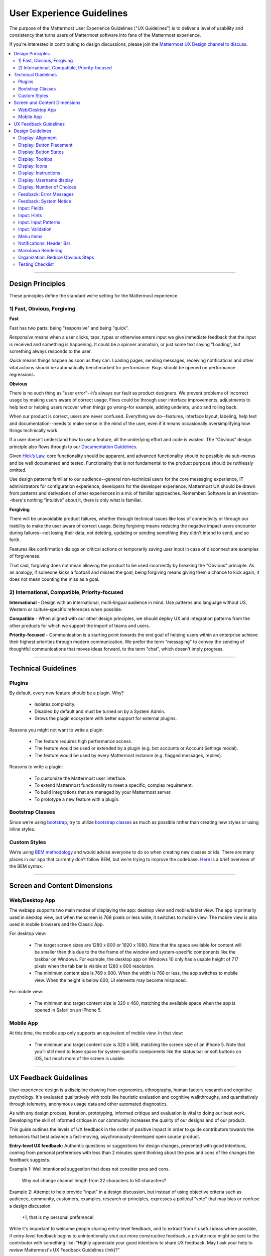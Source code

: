 User Experience Guidelines
==========================

The purpose of the Mattermost User Experience Guidelines ("UX Guidelines") is to deliver a level of usability and consistency that turns users of Mattermost software into fans of the Mattermost experience.

If you're interested in contributing to design discussions, please join the `Mattermost UX Design channel to discuss <https://community.mattermost.com/core/channels/ux-design>`__.

.. contents::
   :local:
   :depth: 2

-----

Design Principles
*****************

These principles define the standard we’re setting for the Mattermost experience.

1) Fast, Obvious, Forgiving
--------------------------------

**Fast**

Fast has two parts: being "responsive" and being "quick".

*Responsive* means when a user clicks, taps, types or otherwise enters input we give immediate feedback that the input is received and something is happening. It could be a spinner animation, or just some text saying “Loading”, but something always responds to the user.

*Quick* means things happen as soon as they can. Loading pages, sending messages, receiving notifications and other vital actions should be automatically benchmarked for performance. Bugs should be opened on performance regressions.

**Obvious**

There is no such thing as "user error"--it’s always our fault as product designers. We prevent problems of incorrect usage by making users aware of correct usage. Fixes could be through user interface improvements, adjustments to help text or helping users recover when things go wrong–for example, adding undelete, undo and rolling back.

When our product is correct, users are never confused. Everything we do--features, interface layout, labeling, help text and documentation--needs to make sense in the mind of the user, even if it means occasionally oversimplifying how things technically work.

If a user doesn’t understand how to use a feature, all the underlying effort and code is wasted. The “Obvious” design principle also flows through to our `Documentation Guidelines <http://www.mattermost.org/documentation-guidelines/>`__.

Given `Hick’s Law <https://en.wikipedia.org/wiki/Hick%27s_law>`__, core functionality should be apparent, and advanced functionality should be possible via sub-menus and be well documented and tested. Functionality that is not fundamental to the product purpose should be ruthlessly omitted.

Use design patterns familiar to our audience--general non-technical users for the core messaging experience, IT administrators for configuration experience, developers for the developer experience. Mattermost UX should be drawn from patterns and derivations of other experiences in a mix of familiar approaches. Remember: Software is an invention--there's nothing "intuitive" about it, there is only what is familiar.

**Forgiving**

There will be unavoidable product failures, whether through technical issues like loss of connectivity or through our inability to make the user aware of correct usage. Being forgiving means reducing the negative impact users encounter during failures--not losing their data, not deleting, updating or sending something they didn't intend to send, and so forth.

Features like confirmation dialogs on critical actions or temporarily saving user input in case of disconnect are examples of forgiveness.

That said, forgiving does not mean allowing the product to be used incorrectly by breaking the "Obvious" principle. As an analogy, if someone kicks a football and misses the goal, being forgiving means giving them a chance to kick again, it does not mean counting the miss as a goal.

2) International, Compatible, Priority-focused
-------------------------------------------------

**International** - Design with an international, multi-lingual audience in mind. Use patterns and language without US, Western or culture-specific references when possible.

**Compatible** - When aligned with our other design principles, we should deploy UX and integration patterns from the other products for which we support the import of teams and users.

**Priority-focused** - Communication is a starting point towards the end goal of helping users within an enterprise achieve their highest priorities through modern communication. We prefer the term "messaging" to convey the sending of thoughtful communications that moves ideas forward, to the term "chat", which doesn't imply progress.

-----

Technical Guidelines
********************

Plugins
-----------------

By default, every new feature should be a plugin. Why?

 - Isolates complexity.
 - Disabled by default and must be turned on by a System Admin.
 - Grows the plugin ecosystem with better support for external plugins.

Reasons you might not want to write a plugin:

 - The feature requires high performance access.
 - The feature would be used or extended by a plugin (e.g. bot accounts or Account Settings modal).
 - The feature would be used by every Mattermost instance (e.g. flagged messages, replies).

Reasons to write a plugin:

 - To customize the Mattermost user interface.
 - To extend Mattermost functionality to meet a specific, complex requirement.
 - To build integrations that are managed by your Mattermost server.
 - To prototype a new feature with a plugin.

Bootstrap Classes
-----------------

Since we’re using `bootstrap <http://getbootstrap.com/>`__, try to utilize `bootstrap classes <http://getbootstrap.com/css/>`__ as much as possible rather than creating new styles or using inline styles.

Custom Styles
-------------

We’re using `BEM methodology <https://en.bem.info/method/>`__  and would advise everyone to do so when creating new classes or ids. There are many places in our app that currently don’t follow BEM, but we’re trying to improve the codebase. `Here <http://csswizardry.com/2013/01/mindbemding-getting-your-head-round-bem-syntax/>`__ is a brief overview of the BEM syntax.

-----

Screen and Content Dimensions
*****************************

Web/Desktop App
-------------------

The webapp supports two main modes of displaying the app: desktop view and mobile/tablet view. The app is primarily used in desktop view, but when the screen is 768 pixels or less wide, it switches to mobile view. The mobile view is also used in mobile browsers and the Classic App.

For desktop view:

 - The target screen sizes are 1280 x 800 or 1920 x 1080. Note that the space available for content will be smaller than this due to the the frame of the window and system-specific components like the taskbar on Windows. For example, the desktop app on Windows 10 only has a usable height of 717 pixels when the tab bar is visible at 1280 x 800 resolution.
 - The minimum content size is 769 x 600. When the width is 768 or less, the app switches to mobile view. When the height is below 600, UI elements may become misplaced.

For mobile view:

 - The minimum and target content size is 320 x 460, matching the available space when the app is opened in Safari on an iPhone 5.

Mobile App
----------

At this time, the mobile app only supports an equivalent of mobile view. In that view:

 - The minimum and target content size is 320 x 568, matching the screen size of an iPhone 5. Note that you'll still need to leave space for system-specific components like the status bar or soft buttons on iOS, but much more of the screen is usable.

-----

UX Feedback Guidelines
****************************

User experience design is a discipline drawing from ergonomics, ethnography, human factors research and cognitive psychology. It's evaluated qualitatively with tools like heuristic evaluation and cognitive walkthroughs, and quantitatively through telemetry, anonymous usage data and other automated diagnostics.

As with any design process, iteration, prototyping, informed critique and evaluation is vital to doing our best work. Developing the skill of informed critique in our community increases the quality of our designs and of our product.

This guide outlines the levels of UX feedback in the order of positive impact in order to guide contributors towards the behaviors that best advance a fast-moving, asychronously-developed open source product.

**Entry-level UX feedback:** Authentic questions or suggestions for design changes, presented with good intentions, coming from personal preferences with less than 2 minutes spent thinking about the pros and cons of the changes the feedback suggests.

Example 1: Well intentioned suggestion that does not consider pros and cons.

   Why not change channel length from 22 characters to 50 characters?



Example 2: Attempt to help provide "input" in a design discussion, but instead of using objective criteria such as audience, community, customers, examples, research or principles, expresses a political "vote" that may bias or confuse a design discussion.

   +1, that is my personal preference!

While it's important to welcome people sharing entry-level feedback, and to extract from it useful ideas where possible, if entry-level feedback begins to unintentionally shut out more constructive feedback, a private note might be sent to the contributor with something like: "Highly appreciate your good intentions to share UX feedback. May I ask your help to review Mattermost's UX Feedback Guidelines (link)?"

**Intermediate UX feedback:** - Comments, critique or questions about design with thoughtful consideration--including trade-offs--of the goal and principles of a design, along with UX principles of the project, and patterns from other products.

Feedback speaks for itself, with relevant references to principles, audience, research and other objective criteria. May include descriptions of experience using the feature or similar features that can be generalized to the intended audience:

Example: Thoughtful suggestion listing trade-offs that reference principles.

   What if we used a reply icon, similar to replies in email, for the comment function? Screenshots below. Pros: a) More familiar to email users. b) More distinct than the word balloon icon typically used for "Comment", which is too easily confused for "Message".  Cons: i) We use the symbol of "Reply" for "Comment" (the UI has an "Add Comment" button in the UI), which could be confusing. ii) When we add a "Forward" icon later to move a message to a different channel, the "Reply" and "Forward" metaphors may get muddled".

UX feedback at intermediate level or higher is highly appreciated. It should be encouraged and recognized as a substantial contribution to the design process.

**Advanced UX feedback:** - Constructive feedback that enlightens a design discussion, shares fact-based heuristics, helps clear blindspots and inconsistencies, and significantly improves a design, and potentially design guidelines. Analysis naturally considers variations needed across web, PC and mobile experiences.

Example: Noticing a design issue and influencing a change in UX guidelines to correct things system-wide.

   A menu with 10 items without groupings seems too long. Both Apple (link) and Windows (link) user interface guidelines suggest fewer than 7 options before grouping. I'd propose we use fewer than 5. There's research showing 5 items as a number most people can comfortably store mentally (link), and looking through other products I don't see situations where we wouldn't be able to group by 5. Also, fewer menu items, perhaps through sub-menus, should also help mobile experience, where ungrouped 10-item menus just look messy. I've added a PR on UX guidelines where we can discuss this as well.

-----

Design Guidelines
*****************

|
Display: Alignment
------------------

**Elements should feature margins horizontally and vertically, evenly spaced.**

Create space between elements, such as buttons, text, line separators, headers and backgrounds, by leaving even space around them (either equal space or at most 1 pixel difference).

    **Examples:**

        Button positioned in the middle of the header.
            ..  image:: ../images/align1.jpg
                :alt: Button positioning
                :width: 500 px

        Error message does not extend beyond the horizontal line separator.
            ..  image:: ../images/align2.png
                :alt: Confined messages with respect to width
                :width: 500 px

**Horizontally align multi-line elements along a vertical line.**

    **Example:**

        Roles right-justified with respect to the text and irrespective of the icon.
            ..  image:: ../images/align3.jpg
                :alt: Vertically justified
                :width: 500 px

---------------------------

Display: Button Placement
-------------------------

**Button in the footer of the dialog should either be “Close”, or “Cancel” and [ACTION_BUTTON].**

If there’s one button on the bottom right, it should be “Close”. If there are two, the one on the left should be “Cancel” and the one on the right should be an [ACTION_BUTTON], like “Save” or “Send Invitations”.

**Example:**

    Correct:
        Single button at the bottom right should be “Close”.

        ..  image:: ../images/buttonPlacement1.png
            :alt: Button Placement 1
            :width: 500 px

    Correct:
        When there are two buttons on bottom right, left button should be “Cancel” and the button on the right should be the [ACTION_BUTTON], in this case “Send Invitations”.

        ..  image:: ../images/buttonPlacement2.png
            :alt: Button Placement 2
            :width: 500 px

    Incorrect:
        When there are two buttons at the bottom right, left button should not be “Close”, as it’s not clear if closing will or won’t execute the [ACTION_BUTTON].

        ..  image:: ../images/buttonPlacement3.png
            :alt: Button Placement 3
            :width: 500 px

-----

Display: Button States
---------------------------

All buttons should have a visually distinct appearance for the following states (if applicable):

- default
- on_hover / on_hover (w tooltip)
- active
- disabled (greyed out or hidden)

The color of the on_hover state should be the same as in active state, with opacity = 0.7.

**Example:**

    ..  image:: ../images/buttonDesign.png
        :alt: Button design

|
---------------------------

Display: Tooltips
---------------------------

Tooltips text can be title case or sentence case.

- Tooltips should be title case if the tooltip is a noun, e.g. "Pinned Posts", or "Flagged Posts".
- Tooltips should be sentence case if they are declaring an action, e.g. "Flag for follow up", or "Create new private channel".

|
---------------------------

Display: Icons
--------------

1. When to use icons
    a. When there’s not enough space for the label and an icon can easily represent the label.
    b. When an icon can help the user more quickly understand a feature.

2. When not to use icons
    a. When the term/phrase is too specific or complicated.

3. Icons should vary across different options
    a. When using icons, different options in the same section should have different icons.

4. Testing
    a. File a bug if the icon is difficult to understand or has cosmetic defects (size, blur, etc.).
    b. File a bug when an icon doesn’t obviously indicate the underlying feature.

|
---------------------------


Display: Instructions
---------------------

**Instructions should be sentences, one-line links should be fragments.**

Instructions, such as “A password reset link has been sent to ``you@email.com`` for your account. Please check your inbox.”, should be displayed as sentences ending in periods. One-line links, such as “Find it here”, should not end in periods or commas, but question marks are okay.

Instructions containing a link to an external resource (ie: a blog article or docs.mattermost.com), should not be hard-coded. A redirect page from about.mattermost.com should be used in product instructions. Redirect pages should be formatted as ``https://about.mattermost.com/default-[SUBJECT]``. An about.mattermost.com page can be requested from the Product team at Mattermost.

    **Example:**

        Correct:
            Instruction “Please check your inbox”, ending with a period.

            ..  image:: ../images/align5.jpg
                :alt: Period added
                :width: 300 px

        Incorrect:
            Instruction “Please check your inbox”, ending without a period.

            ..  image:: ../images/align4.png
                :alt: Period Missing
                :width: 300 px


---------------------------


Display: Username display
---------------------------

Usernames should be preceded by the @ icon in all places except for the Direct Messages list in the left-hand sidebar, and for any post or comment made by the user.

Examples of where an @ icon should precede the username are as follows:

- User list in the system console.
- Autocomplete.
- Members list for the current channel.

---------------------------

Display: Number of Choices
--------------------------

To simplify decisions, when practical, limit the number of choices to 3 or 4, and add separators or headings between logical groups. See `Hick’s Law <https://en.wikipedia.org/wiki/Hick%27s_law>`__ for background on why this helps.

Example:

    Incorrect:
        No clear separation between distinct options.

        ..  image:: ../images/choices1.png
            :alt: No separation
            :width: 500 px

    Correct:
        A clear separation between distinct options.

        ..  image:: ../images/choices2.png
            :alt: Clear separation
            :width: 500 px

-----

Feedback: Error Messages
------------------------

On occasion, Mattermost users may encounter a problem that prevents them or the Mattermost system from successfully completing a task. The unexpected user behavior or system response should be communicated to the user through an error message, and should follow the design principles of forgiving and obvious.

Error messages should:

- State the encountered problem with the component in the title (e.g. "Team URL Not Found").
- Describe very briefly why the error happened under the title.
- When possible, have a link to direct users to help complete their original task or return to the previous state.
- Give recommendations/solution(s) for the next course of action.
- Be consistent with the Mattermost voice and professional look.
- Be avoided when possible (by avoiding the error condition).

Error messages should not:

- Be in red or in capital letters.
- Say or have the term “Error”.
- Be lengthy.
- Be generic.
- End in an exclamation point.

**Examples:**

    Incorrect:
        This is an example of a bad error message:

    ..  image:: ../images/error2.png
        :alt: Bad Error Message

    Correct:
        This is an example of a good error message:

    ..  image:: ../images/error1.png
        :alt: Good Error Message

-----

Feedback: System Notice
------------------------

On occasion, Mattermost users may encounter a system notice generated by Mattermost as part of a recent release. The system notice should be communicated to the user via a pop-over message in the bottom right of the screen, and should follow the design principles of `Fast, Obvious, Forgiving <https://docs.mattermost.com/developer/fx-guidelines.html#fast-obvious-forgiving>`__.

Notice messages should:

- State that the notice is from Mattermost.
- Describe very briefly and in an unintimidating tone the reason of the notice.
- When possible, include a link that directs users to help documentation related to the notice description.
- Be clear who can see the message.
- Give three action options: a link that can be clicked, "remind me later" button or "don't show again" button.
- Be consistent with the Mattermost voice and professional look.
- Be used very selectively to highlight significant change(s) within the current release.

Notice messages should not:

- Be in colored text or in capital letters.
- Exclude who can see the message.
- Be lengthy.
- Be generic.
- End in an exclamation point.

**Examples:**

    Incorrect:
        This is an example of a bad system notice:

    ..  image:: ../images/systemnotice2.png
        :alt: Bad System Notice


    Correct:
        This is an example of a good system notice:

    ..  image:: ../images/systemnotice1.png
        :alt: Good System Notice

-----

Input: Fields
-------------

Users should enter information into fields without much thinking. Enter button on last input field should trigger default dialog button.

**Example 1:**

    If focus is on the last input field in dialog (“Miller”), hitting Enter triggers the default dialog button (“Send Invitations”)

    ..  image:: ../images/inputField1.png
        :alt: Input Field Enter
        :width: 500 px

**Example 2:**

    Having radio buttons for input options.
    **NOTE**: We should use radio buttons/checkboxes for input options rather than custom bootstrap on/off switches.

    ..  image:: ../images/inputField2.png
        :alt: Radio Buttons
        :width: 500 px

---------------------------

Input: Hints
------------

Mattermost voice for documentation and help text follows this simple guideline: explain something to a user with basic computer skills in simple terms without jargon or complexity.

**Fieldname:**

    The labels on input fields should be clear and concise for the intended user. Consider the surrounding UI for consistent naming of input fields with similar actions.

    Correct:
        Channel URL: The web address used to reach your channel.

    Incorrect:
        Handle: The name of the subdirectory used to navigate to a channel using the site URL appended with the handle name. Must use only valid URL inputs.

    The fieldname of a setting should explicitly describe what a setting affects.

    Correct:
        Automatically expand link previews.

    Incorrect:
        Link previews

**Help text:**

    Text below an input field should clearly and concisely describe the purpose of the input in an active voice.

    In general, avoid describing the technical requirements of the field in Help Text, and use Placeholder input text, field validation and error messages to convey requirements. The exception to this guideline is if requirements are non-obvious, such as passwords needing different numbers of characters, symbols, etc.

    For a setting involving a CONDITION and an ACTION, the help text should be written as "ACTION when/for CONDITION".

    Correct:
        Flash the taskbar icon when a new message is received.

    Incorrect:
        When a new message is received, flash the taskbar icon.

    Ensure plural interpretations work when applicable and test help text with machine translation to reduce non-obvious, English-specific jargon:

    Correct:
        You can adjust a few configuration settings when setting up your instance of Mattermost.

    Incorrect:
        There are a few configuration settings you might want to fiddle with when setting up your instance of Mattermost.

    Note: The incorrect string above machine-translated into German and then back into English becomes: "There are some configuration settings you could know if your instance Matter Most violin".

**Placeholder input text:**

    Show examples of valid input, such as ``name@example.com`` for email addresses, as well as examples of functionality that is not obviously supported. For example, for a channel name field the placeholder input text could be ``Example: Marketing, John’s Room, 中国业务``.

**Field validation:**

    Use field validation to help prevent or correct any mistakes a user might make.

        For **textfields**, restrict users from making entries that are too long by limiting characters via the ``maxlength`` attribute.

        For **textareas**, show a character counter and then a helpful message if the user exceeds the maximum number of characters.

        **Example 1:**

            ..  image:: ../images/valid1.png
                :alt: Character count
                :width: 500 px

            ..  image:: ../images/valid2.png
                :alt: Character count
                :width: 500 px

        **Example 2:**

            If a user enters invalid uppercase letters and spaces for a URL, show an error message and also offer a correction, substituting dashes for spaces and lower case letters for uppercase letters, so that the user can resubmit immediately with valid input.

-----

Input: Input Patterns
---------------------

All inputs such as textareas should behave consistently. If the default behavior is to perform an action on "Enter", then all inputs of that type should be consistent and perform an action on "Enter".

**Example 1:**
    If pressing "Enter" posts a message in the center channel post input...

    ..  image:: ../images/inputBehaviour1.png
        :alt: Center channel post area

**Example 2:**
    ...then pressing "Enter" in the comment thread textarea should also post a comment...

    ..  image:: ../images/inputBehaviour2.png
        :alt: Comment thread textarea

**Example 3:**
    ...and other textareas or inputs should also perform their primary action when "Enter" is pressed. Here's an example of the "Edit Header" modal:

    ..  image:: ../images/inputBehaviour3.png
        :alt: Edit header modal
        :width: 500 px

-----

Input: Validation
-----------------

**Feedback on action:**

User should be notified about the action they perform along with any implications associated with them.

  Example 1:
    "Settings are saved but will be applied after a server restart."

      ..  image:: ../images/confirm2.jpg
          :alt: Settings saved

  Example 2:
    "Link copied to clipboard."

      ..  image:: ../images/confirm1.jpg
          :alt: Confirmation message

**Save prompt:**

A prompt should appear if a user makes changes to a setting and attempts to navigate away without saving them.

  Example:
    "You have unsaved changes, are you sure you want to discard them?"

      ..  image:: ../images/save1.png
          :alt: Save prompt

---------------------------

Menu items
----------

Items in a menu should be grouped together based on the category they belong to. Items per category however should not exceed five, with the exception of seven for the System Console.

**Example:**

    ..  image:: ../images/group.png
        :alt: Center channel post area

-----

Notifications: Header Bar
-------------------------

The header bar appears as a dropdown bar from the top of the screen. The header bar:

1. May include an "x" button to dismiss.
2. Is limited to 60 characters.
3. May include a time-out.
4. Appears over the rest of the UI instead of pushing the UI down.

Multiple headers can appear, with the earliest notification at the top and more recent notifications appearing underneath.

**Desktop**

    ..  figure:: ../images/header1.png
        :alt: Header Notification Desktop

**Mobile**

    ..  image:: ../images/header2.png
        :alt: Header Notification Mobile

There are several modes for this element:

    **System-wide header notification:**

        - Triggered on login.
        - Includes “x” button to dismiss.
        - No timeout.
        - Removed when system admin cancels.
        | Examples:
        | “Try our new Windows App. Click here to download.”,
        | “Scheduled maintenance 2:00am to 2:30am starts in 20 minutes, 3 seconds.”

    **Action required header notification:**

        - Triggered on login.
        - No “x” button to dismiss.
        - No timeout.
        - Dismissed when action completed.
        | Examples:
        | “We’re evolving. Please review and accept our new terms of service.”

    **Persistent issue header notification:**

        - Triggered on issue.
        - No “x” button to dismiss.
        - Dismissed when issue no longer persists.
        | Examples:
        | “You are not connected to the internet.”

-----

Markdown Rendering
---------------------

Markdown rendering in Mattermost is designed to be a fast, obvious and forgiving formatting standard for a messaging application. To achieve this goal, it has variations from markdown in GitHub (the most wildly used implementation), including:

- Bullets directly below a line of text render as a bullet, not as a continued line of text
- {Other variations to be concisely listed here, one line each}

While we intend to eventually document all the variations from GitHub markdown, until that is complete we consider any variation in rendering from the current release of Mattermost to be a regression that should either be fixed prior to the next release, or documented here.

Currently the `/test tool <https://github.com/mattermost/mattermost-server/tree/master/tests>`__ can be used for testing Mattermost markdown versus GitHub markdown.

-----

Organization: Reduce Obvious Steps
----------------------------------

If the action a user needs to perform is obvious, we should make conscious decisions to reduce some of the steps involved in that process.

    **Example 1:**
        Clicking on the search icon on mobile should focus the search bar when it slides in.

        ..  image:: ../images/reduce1.png
            :alt: Search mobile

    **Example 2:**
        Clicking on the reply icon should move the focus to the comment box in the right-hand sidebar.

        ..  image:: ../images/reduce2.png
            :alt: Reply icon

    **Example 3:**
        Switching channels should move the focus to the post box in the center channel.

        ..  image:: ../images/reduce3.png
            :alt: Switching channels

-----

Testing Checklist
-----------------

In addition to above guidelines, the below provides a concrete checklist of mistakes to watch for when reviewing proposed product changes.

User Experience Checklist
~~~~~~~~~~~~~~~~~~~~~~~~~

**1\) Is the WHITESPACE next to icons SUFFICIENTLY SPACED?**

    Example of not enough space next to FLAG icon on RIGHT:

    ..  image:: ../images/fx-guidelines-sufficient-whitespace.png

**2\) Is the WHITESPACE next to icons EVENLY SPACED?**

    Example of uneven icon spacing:

    ..  image:: ../images/fx-guidelines-even-whitespace.png

**3\) Are there visual GAPS?**

    Example of gaps in a visual design:

    ..  image:: ../images/fx-guidelines-visual-gaps.png

**4\) Read all help text OUT LOUD--is it helpful to a new user?**

    Example of help text that doesn't communicate enough information to a user (no information included on how to use flagged posts):

    ..  image:: ../images/fx-guidelines-read-outloud.png

**5\) Does the UI work with a dark theme?**

    Sometimes bugs are found with theme colors, so it is important to test on both light and dark themes.

